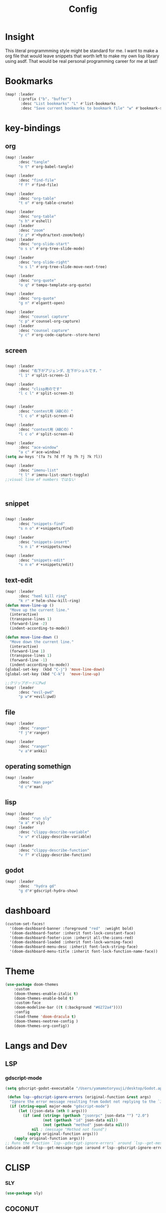 #+TITLE: Config
#+property: header-args:emacs-lisp :tangle "./config.el"

* Insight
This literal programmming style might be standard for me. I want to make a org file that
would leave snippets that worth left to make my own lisp library using asdf. That would
be real personal programming career for me at last!

* Bookmarks
#+BEGIN_SRC emacs-lisp
(map! :leader
      (:prefix ("b". "buffer")
       :desc "List bookmarks" "L" #'list-bookmarks
       :desc "Save current bookmarks to bookmark file" "w" #'bookmark-save))
#+END_SRC

#+RESULTS:
: bookmark-save

* key-bindings
** org
#+BEGIN_SRC emacs-lisp
(map! :leader
      :desc "tangle"
      "o t" #'org-babel-tangle)

(map! :leader
      :desc "find-file"
      "f f" #'find-file)

(map! :leader
      :desc "org-table"
      "t o" #'org-table-create)

(map! :leader
      :desc "org-table"
      "s h" #'eshell)
(map! :leader
      :desc "zoom"
      "z z" #'+hydra/text-zoom/body)
(map! :leader
      :desc "org-slide-start"
      "o s s" #'org-tree-slide-mode)

(map! :leader
      :desc "org-slide-right"
      "o s l" #'org-tree-slide-move-next-tree)

(map! :leader
      :desc "org-quote"
      "o q" #'tempo-template-org-quote)

(map! :leader
      :desc "org-quote"
      "g n" #'elgantt-open)

(map! :leader
      :desc "counsel capture"
      "c p" #'counsel-org-capture)
(map! :leader
      :desc "counsel capture"
      "y c" #'org-code-capture--store-here)

#+END_SRC
** screen
#+begin_src emacs-lisp

(map! :leader
      :desc "右下がアジェンダ、左下がシェルです。"
      "l 1" #'split-screen-1)

(map! :leader
      :desc "clisp用のです"
      "l c l" #'split-screen-3)


(map! :leader
      :desc "contest用（ABCの）"
      "l c o" #'split-screen-4)

(map! :leader
      :desc "contest用（ABCの）"
      "l c o" #'split-screen-4)

(map! :leader
      :desc "ace-window"
      "a c" #'ace-window)
(setq aw-keys '(?a ?s ?d ?f ?g ?h ?j ?k ?l))

(map! :leader
      :desc "imenu-list"
      "t l" #'imenu-list-smart-toggle)
;;visual line of numbers ではない



#+end_src
** snippet
#+begin_src emacs-lisp

(map! :leader
      :desc "snippets-find"
      "s n o" #'+snippets/find)

(map! :leader
      :desc "snippets-insert"
      "s n i" #'+snippets/new)

(map! :leader
      :desc "snippets-edit"
      "s n e" #'+snippets/edit)

#+end_src
** text-edit
#+begin_src emacs-lisp
(map! :leader
      :desc "heml kill ring"
      "k r" #'helm-show-kill-ring)
(defun move-line-up ()
  "Move up the current line."
  (interactive)
  (transpose-lines 1)
  (forward-line -2)
  (indent-according-to-mode))

(defun move-line-down ()
  "Move down the current line."
  (interactive)
  (forward-line 1)
  (transpose-lines 1)
  (forward-line -1)
  (indent-according-to-mode))
(global-set-key  (kbd "C-j") 'move-line-down)
(global-set-key (kbd "C-k")  'move-line-up)

;;クリップボードにPwd
(map! :leader
      :desc "evil-pwd"
      "p w"#'+evil:pwd)
#+end_src
** file
#+begin_src emacs-lisp
(map! :leader
      :desc "ranger"
      "f j"#'ranger)

(map! :leader
      :desc "ranger"
      "v a"#'ankki)

#+end_src
** operating somethign
#+begin_src emacs-lisp
(map! :leader
      :desc "man page"
      "d c"#'man)

#+end_src
** lisp
#+begin_src emacs-lisp
(map! :leader
      :desc "run sly"
      "a a" #'sly)
(map! :leader
      :desc "clippy-describe-variable"
      "v v" #'clippy-describe-variable)

(map! :leader
      :desc "clippy-describe-function"
      "v f" #'clippy-describe-function)

#+end_src

** godot
#+begin_src emacs-lisp
(map! :leader
      :desc  "hydra gd"
      "g d"#'gdscript-hydra-show)

#+end_src

* dashboard
#+begin_src emacs-lisp
(custom-set-faces!
  '(doom-dashboard-banner :foreground "red"  :weight bold)
  '(doom-dashboard-footer :inherit font-lock-constant-face)
  '(doom-dashboard-footer-icon :inherit all-the-icons-red)
  '(doom-dashboard-loaded :inherit font-lock-warning-face)
  '(doom-dashboard-menu-desc :inherit font-lock-string-face)
  '(doom-dashboard-menu-title :inherit font-lock-function-name-face))
#+end_src
* Theme
#+BEGIN_SRC emacs-lisp
(use-package doom-themes
    :custom
    (doom-themes-enable-italic t)
    (doom-themes-enable-bold t)
    :custom-face
    (doom-modeline-bar ((t (:background "#6272a4"))))
    :config
    (load-theme 'doom-dracula t)
    (doom-themes-neotree-config )
    (doom-themes-org-config))

#+END_SRC
* Langs and Dev
** LSP
*** gdscript-mode
#+begin_src emacs-lisp
(setq gdscript-godot-executable "/Users/yamamotoryuuji/desktop/Godot.app/contents/MacOS/Godot")

 (defun lsp--gdscript-ignore-errors (original-function &rest args)
  "Ignore the error message resulting from Godot not replying to the `JSONRPC' request."
  (if (string-equal major-mode "gdscript-mode")
      (let ((json-data (nth 0 args)))
        (if (and (string= (gethash "jsonrpc" json-data "") "2.0")
                 (not (gethash "id" json-data nil))
                 (not (gethash "method" json-data nil)))
            nil ; (message "Method not found")
          (apply original-function args)))
    (apply original-function args)))
;; Runs the function `lsp--gdscript-ignore-errors` around `lsp--get-message-type` to suppress unknown notification errors.
(advice-add #'lsp--get-message-type :around #'lsp--gdscript-ignore-errors)
#+end_src
* CLISP
*** SLY
#+BEGIN_SRC emacs-lisp
(use-package sly)
#+END_SRC

** COCONUT
#+begin_src emacs-lisp
(use-package! coconut-mode)
(add-to-list 'auto-mode-alist '("\\.coco\\'" . coconut-mode))
#+end_src
** elisp
#+begin_src emacs-lisp
(use-package! request)
#+end_src

* Org
** habit
#+begin_src emacs-lisp
(require 'org-habit)
#+end_src
** Directory
#+BEGIN_SRC emacs-lisp
(when (string-equal system-type "darwin")

(setq org-directory "~/org")

)
(when (string-equal system-type "gnu/linux")
(setq org-directory "~/org")
)

#+END_SRC
** Journal
#+BEGIN_SRC emacs-lisp
(when (string-equal system-type "darwin")

(setq +org-capture-journal-file "~/org" )

)
(when (string-equal system-type "gnu/linux")
(setq org-journal-dir "~/MEGAsync/journal" )
)


(setq org-journal-date-format "%A, %d %B %Y")
(require 'org-journal)

#+end_src
** Agenda
#+begin_src emacs-lisp
(setq org-agenda-skip-scheduled-if-done t
      org-agenda-skip-deadline-if-done t
      org-agenda-include-deadlines t
      org-agenda-block-separator #x2501
      org-agenda-compact-blocks t
      org-agenda-start-with-log-mode t)
(with-eval-after-load 'org-journal
(when (string-equal system-type "darwin")

  (setq org-agenda-files '("~/org/todo.org"
                           "~/org/hackemacs.oeg"
                           )))

)
(when (string-equal system-type "gnu/linux")

  (setq org-agenda-files '("~/org")))


(setq org-agenda-clockreport-parameter-plist
      (quote (:link t :maxlevel 5 :fileskip0 t :compact t :narrow 80)))
(setq org-agenda-deadline-faces
      '((1.0001 . org-warning)              ; due yesterday or before
        (0.0    . org-upcoming-deadline)))  ; due today or later

#+end_src

#+RESULTS:
: ((1.0001 . org-warning) (0.0 . org-upcoming-deadline))


**** agenda styles
#+begin_src emacs-lisp
(defun air-org-skip-subtree-if-habit ()
  "Skip an agenda entry if it has a STYLE property equal to \"habit\"."
  (let ((subtree-end (save-excursion (org-end-of-subtree t))))
    (if (string= (org-entry-get nil "STYLE") "habit")
        subtree-end
      nil)))

(defun air-org-skip-subtree-if-priority (priority)
  "Skip an agenda subtree if it has a priority of PRIORITY.

PRIORITY may be one of the characters ?A, ?B, or ?C."
  (let ((subtree-end (save-excursion (org-end-of-subtree t)))
        (pri-value (* 1000 (- org-lowest-priority priority)))
        (pri-current (org-get-priority (thing-at-point 'line t))))
    (if (= pri-value pri-current)
        subtree-end
      nil)))

(setq org-agenda-custom-commands
      '(("n" "🐕🐕🐩🐕🐕"
         ((tags "PRIORITY=\"A\""
                ((org-agenda-skip-function '(org-agenda-skip-entry-if 'todo 'done))
                 (org-agenda-overriding-header "High-priority unfinished tasks:")))
          (agenda "" ((org-agenda-span 4)))
          (alltodo ""
                   ((org-agenda-skip-function
                     '(or (air-org-skip-subtree-if-priority ?A)
                          (org-agenda-skip-if nil '(scheduled deadline))))))))
        ("w" "🐩🐩🐕🐩🐩"
         ((alltodo ""
                   (org-habit-show-habits t))))))

                     #+end_src
** org-download
#+begin_src emacs-lisp
(use-package! org-download
  :after org
  :config
  (setq-default org-download-image-dir "./images/"
                ;; org-download-screenshot-method "flameshot gui --raw > %s"
                org-download-delete-image-after-download t
                org-download-method 'directory
                org-download-heading-lvl 1
                org-download-screenshot-file "/tmp/screenshot.png"
                )
  (cond (IS-LINUX (setq-default org-download-screenshot-method "xclip -selection clipboard -t image/png -o > %s"))
        (IS-MAC (setq-default org-download-screenshot-method "screencapture -i %s")))
  )
#+end_src

** Pomodoro
#+BEGIN_SRC emacs-lisp
(use-package org-pomodoro
    :after org-agenda
    :custom
    (org-pomodoro-ask-upon-killing t)
    (org-pomodoro-format "%s")
    (org-pomodoro-short-break-format "%s")
    (org-pomodoro-long-break-format  "%s")
    :custom-face
    (org-pomodoro-mode-line ((t (:foreground "#ff5555"))))
    (org-pomodoro-mode-line-break   ((t (:foreground "#50fa7b"))))
    :hook
    (org-pomodoro-started . (lambda () (notifications-notify
                                               :title "org-pomodoro"
                           :body "Let's focus for 25 minutes!"
                           :app-icon "~/.emacs.d/img/001-food-and-restaurant.png")))
    (org-pomodoro-finished . (lambda () (notifications-notify
                                               :title "org-pomodoro"
                           :body "Well done! Take a break."
                           :app-icon "~/.emacs.d/img/004-beer.png")))
    :config
    :bind (:map org-agenda-mode-map
                ("p" . org-pomodoro)))

#+END_SRC


*** Startup settings
#+begin_src emacs-lisp
;;      :custom (org-bullets-bullet-list '())
(setq org-startup-folded t)

(setq
    org-superstar-headline-bullets-list '("♁" "☾" "☿" "♀" "☉" "♂" "♃" "♄")
)
#+end_src
*** Babel
**** Template
#+BEGIN_SRC emacs-lisp
(require 'org-tempo)
(add-to-list 'org-structure-template-alist '("el" . "src emacs-lisp"))
(add-to-list 'org-structure-template-alist '("cl" . "src lisp"))
(add-to-list 'org-structure-template-alist '("aw" . "src awk"))
(add-to-list 'org-structure-template-alist '("fi" . "src fish"))
(add-to-list 'org-structure-template-alist '("py" . "src python"))
(add-to-list 'org-structure-template-alist '("hs" . "src haskell"))
(add-to-list 'org-structure-template-alist '("js" . "src javascript"))
#+end_src

**** tangle
***** TODO Automatically tangle our Emacs.org config file when we save it
#+begin_src emacs-lisp

(defun efs/org-babel-tangle-config ()
  (when (string-equal (file-name-directory (buffer-file-name))
                      (expand-file-name "home/ryu/.doom.d/config.org"))
    ;; Dynamic scoping to the rescue
    (let ((org-confirm-babel-evaluate nil))
      (org-babel-tangle))))

(add-hook 'org-mode-hook (lambda () (add-hook 'after-save-hook #'efs/org-babel-tangle-config)))


(org-babel-do-load-languages
 'org-babel-load-languages
 '(lisp . t)
 '(awk . t)
 '(fish . t)
 '(python . t)
 '(haskell. t)
 '(C++ . t)
 '(dot . t)
 '(javascript . t)


 )

#+end_src

#+RESULTS:
| (lambda nil (add-hook 'after-save-hook #'efs/org-babel-tangle-config)) | er/add-org-mode-expansions | +lookup--init-org-mode-handlers-h | (closure (t) (&rest _) (add-hook 'before-save-hook 'org-encrypt-entries nil t)) | #[0 \301\211\207 [imenu-create-index-function org-imenu-get-tree] 2] | #[0 \300\301\302\303\304$\207 [add-hook change-major-mode-hook org-show-all append local] 5] | #[0 \300\301\302\303\304$\207 [add-hook change-major-mode-hook org-babel-show-result-all append local] 5] | org-babel-result-hide-spec | org-babel-hide-all-hashes | (lambda (&rest _) #'(lambda nil (add-hook 'after-save-hook #'org-babel-tangle :append :local))) | doom-disable-show-paren-mode-h | doom-disable-show-trailing-whitespace-h | +org-enable-auto-reformat-tables-h | +org-enable-auto-update-cookies-h | +org-make-last-point-visible-h | evil-org-mode | toc-org-enable | embrace-org-mode-hook | org-eldoc-load |
** org-roam
*** org-roam-capture-template
#+begin_src emacs-lisp
(after! org-roam
(setq org-roam-capture-templates
      '(("d" "default" plain
         "%?"
         :if-new (file+head "%<%Y%m%d%H%M%S>-${slug}.org" "#+title: ${title}\n")
         :unnarrowed t)

        ("l" "programming language" plain
         "* Characteristics\n\n- Family: %?\n- Inspired by: \n\n* Reference:\n\n"
         :if-new (file+head "%<%Y%m%d%H%M%S>-${slug}.org" "#+title: ${title}\n")
         :unnarrowed t)

        ("b" "book notes" plain
         "\n* Source\n\nAuthor: %^{Author}\nTitle: ${title}\nYear: %^{Year}\n\n* Summary\n\n%?"
         :if-new (file+head "%<%Y%m%d%H%M%S>-${slug}.org" "#+title: ${title}\n")
         :unnarrowed t)
        ("p" "project" plain "* Goals\n\n%?\n\n* Tasks\n\n** TODO Add initial tasks\n\n* Dates\n\n"
         :if-new (file+head "%<%Y%m%d%H%M%S>-${slug}.org" "#+title: ${title}\n#+filetags: Project")
         :unnarrowed t)
        )))


#+end_src

*** org-roam-ui

#+begin_src emacs-lisp
(setq org-roam-directory "/Users/yamamotoryuuji/Dropbox/roam")
(use-package org-roam-bibtex
  :after org-roam
  :config
  (require 'org-ref))

(use-package! websocket
    :after org-roam)

(use-package! org-roam-ui
    :after org ;; or :after org
         normally we'd recommend hooking orui after org-roam, but since org-roam does not have
         a hookable mode anymore, you're advised to pick something yourself
         if you don't care about startup time, use
    :hook (after-init . org-roam-ui-mode)
    :config
    (setq org-roam-ui-sync-theme t
         org-roam-ui-follow t
          org-roam-ui-update-on-save t
         org-roam-ui-open-on-start t))


#+END_SRC
*** org-roam-dialies
#+begin_src emacs-lisp
(setq org-roam-dailies-directory "/Users/yamamotoryuuji/Dropbox/roam/journal")
;;;;;;;;;;;;;;;;;;;;;;;;;;;;;;;;;;;;;;;;;;;;;;;;;;;;;;;;;;;;;;;;;;;;;;;;;;;;;;;;
;; (setq org-roam-dialies-capture-template                                    ;;
;;       '(("d" "default" entry "* %<%I:%H%p>: %?"                            ;;
;;         :if-new (file+head "%S<%Y-%m-%d>.org" "#+title: %<%Y-%m%d>\n?")))) ;;
;;;;;;;;;;;f;;;;;;;;;;;;;;;;;;;;;;;;;;;;;;;;;;;;;;;;;;;;;;;;;;;;;;;;;;;;;;;;;;;;

(setq org-roam-dailies-capture-templates
      '(("d" "Journal" entry "* %<%H: %M>\n"
         :if-new (file+head+olp "%<%Y-%m-%d>.org"
  	  	        "#+title: %<%Y-%m-%d>\n#+filetags: %<:%Y:%B:>\n"
		  	        ("Journal")))
        ("b" "books" entry "* books"
         :if-new (file+head+olp "%<%Y-%m-%d>.org"
  	  	        "#+title: %<%Y-%m-%d>\n#+filetags: %<:%Y:%B:>\n"
		  	        ("Journal")))


        ("m" "Most Important Thing" entry "* TODO %? :mit:"
         :if-new (file+head+olp "%<%Y-%m-%d>.org"
			        "#+title: %<%Y-%m-%d>\n#+filetags: %<:%Y:%B:>\n"
			        ("Most Important Thing(s)")))))


#+end_src
** elgantt
#+begin_src emacs-lisp
(use-package! elgantt)

(setq elgantt-user-set-color-priority-counter 0)
(elgantt-create-display-rule draw-scheduled-to-deadline
  :parser ((elgantt-color . ((when-let ((colors (org-entry-get (point) "ELGANTT-COLOR")))
                               (s-split " " colors)))))
  :args (elgantt-scheduled elgantt-color elgantt-org-id)
  :body ((when elgantt-scheduled
           (let ((point1 (point))
                 (point2 (save-excursion
                           (elgantt--goto-date elgantt-scheduled)
                           (point)))
                 (color1 (or (car elgantt-color)
                             "black"))
                 (color2 (or (cadr elgantt-color)
                             "red")))
             (when (/= point1 point2)
               (elgantt--draw-gradient
                color1
                color2
                (if (< point1 point2) point1 point2) ;; Since cells are not necessarily linked in
                (if (< point1 point2) point2 point1) ;; chronological order, make sure they are sorted
                nil
                `(priority ,(setq elgantt-user-set-color-priority-counter
                                  (1- elgantt-user-set-color-priority-counter))
                           ;; Decrease the priority so that earlier entries take
                           ;; precedence over later ones (note: it doesn’t matter if the number is negative)
                           :elgantt-user-overlay ,elgantt-org-id)))))))

(setq elgantt-header-type 'outline
      elgantt-insert-blank-line-between-top-level-header t
      elgantt-startup-folded nil
      elgantt-show-header-depth t
      elgantt-draw-overarching-headers t)
#+end_src
** reading
#+begin_src emacs-lisp
(defconst ladicle/org-journal-dir "~/roam/journal/")
(defconst ladicle/org-journal-file-format (concat ladicle/org-journal-dir "%Y%m%d.org"))

(defvar org-code-capture--store-file "")
(defvar org-code-capture--store-header "")

;; This function is used in combination with a coding template of org-capture.
(defun org-code-capture--store-here ()
  "Register current subtree as a capture point."
  (interactive)
  (setq org-code-capture--store-file (buffer-file-name))
  (setq org-code-capture--store-header (nth 4 (org-heading-components))))

;; This function is used with a capture-template for (function) type.
;; Look for headline that registered at `org-code-capture--store-header`.
;; If the matching subtree is not found, create a new Capture tree.
(defun org-code-capture--find-store-point ()
  "Find registered capture point and move the cursor to it."
  (let ((filename (if (string= "" org-code-capture--store-file)
                      (format-time-string ladicle/org-journal-file-format)
                    org-code-capture--store-file)))
    (set-buffer (org-capture-target-buffer filename)))
  (goto-char (point-min))
  (unless (derived-mode-p 'org-mode)
    (error
     "Target buffer \"%s\" for org-code-capture--find-store-file should be in Org mode"
     (current-buffer))
    (current-buffer))
  (if (re-search-forward org-code-capture--store-header nil t)
      (goto-char (point-at-bol))
    (goto-char (point-max))
    (or (bolp) (insert "\n"))
    (insert "* Capture\n")
    (beginning-of-line 0))
  (org-end-of-subtree))

;; Capture templates for code-reading
(add-to-list 'org-capture-templates
      '("u" "code-link"
         plain
         (function org-code-capture--find-store-point)
         "% {Summary}\n%(with-current-buffer (org-capture-get :original-buffer) (browse-at-remote--get-remote-url))\n# %a"
         :immediate-finish t))

(add-to-list 'org-capture-templates
        '("p" "just-code-link"
         plain
         (function org-code-capture--find-store-point)
         "%a"
         :immediate-finish t))
#+end_src

* PREFERENCE
#+begin_src emacs-lisp
(defun my-pretty-lambda ()
  (setq prettify-symbols-alist '(("lambda" . 955)
                                 )))

(add-hook 'python-mode-hook 'my-pretty-lambda)
(add-hook 'python-mode-hook 'prettify-symbols-mode)
(add-hook 'org-mode-hook 'my-pretty-lambda)
(add-hook 'org-mode-hook 'prettify-symbols-mode)
(add-hook 'lisp-mode-hook 'my-pretty-lambda)
(add-hook 'lisp-mode-hook 'prettify-symbols-mode)
(add-hook 'emacs-lisp-mode-hook 'my-pretty-lambda)
(add-hook 'emacs-lisp-mode-hook 'prettify-symbols-mode)
#+end_src

#+begin_src emacs-lisp
(defun font-set-yay ()
(set-fontset-font t 'japanese-jisx0208 (font-spec :family "ヒラギノ角ゴシック")))

(set-fontset-font t 'japanese-jisx0208 (font-spec :family "ヒラギノ角ゴシック"))
(add-hook 'emacs-startup-hook 'font-set-yay)
#+end_src
* screen
#+begin_src emacs-lisp
(defun split-screen-1 ()
  (interactive)
  (progn
  (evil-window-split)
  (next-window-any-frame)
  (shrink-window 15)
  (evil-window-vsplit)
  (eshell)
  (next-window-any-frame)
  (org-agenda :key "n")
  (next-window-any-frame)
    ))

(defun split-screen-2 ()
  (interactive)
  (progn
  (evil-window-vsplit)
  (evil-window-split)
  (shrink-window 15)
  (evil-window-vsplit)
  (eshell)
  (next-window-any-frame)
  (org-agenda :key "n")
  (next-window-any-frame)
    ))

(defun split-screen-3 ()
  (interactive)
  (progn
  (evil-window-vsplit)
  (find-file "~/edu/clisp")
  (next-window-any-frame)
  (sly)
  (evil-window-vsplit)
  (org-roam-ref-find "clisp")
  ))

(defun split-screen-4 ()
  (interactive)
  (progn
    (let ((contest-num (read-string "What is the number of contest? :"))
          (dir-name nil))
  (evil-window-vsplit)
  (setq dir-name (concat "~/edu/python/abc" contest-num))
  (mkdir dir-name)
  (find-file (concat dir-name "/a.py"))
  (next-window-any-frame)
  (eshell)
  (next-window-any-frame)

  
    )))

  (use-package ace-window
   :custom-face
    (aw-leading-char-face ((t (:height 4.0 :foreground "#f1fa8c")))))
#+end_src
* tools
** vocacb
#+begin_src emacs-lisp
(defun append-string-to-file (s filename)
  (with-temp-buffer
    (insert s)
    (insert "\n")
    (write-region (point-min) (point-max) filename t)))

(defun ankki ()
  (interactive)
  (progn
    (let ((word (read-string "🐕Type in the word you don't know🐕: ")))
      (append-string-to-file word "~/Documents/words.txt")
      )
    (async-shell-command "python3 ~/.doom.d/asdf.py")
    )
  )


#+end_src
** TODO 矢印
キーマップはとりま設計書
- ├ からの分岐を考える
  下に伸ばしたいのがほとんどのはず？？
  作成した時点で上に追加しておく？
- 折り曲げた時に釣り合いが取れるかどうか。
  現在ある矢印のつながりを探索して、オブジェクト（クラスでも、構造体でもいいから）
  を作成して、そこから、おる。

*** keymap
|           | key       | func name               | shape   |
|-----------+-----------+-------------------------+---------|
| create    | SPC a j k | arrow down right        | └─>     |
|           | SPC a j h | arrow down left         | <─┘     |
| manuplate |           |                         |         |
|           |           |                         |         |
|           |           |                         |         |
|           | SPC a p v | arrow path vertically   | ┘ or └  |
|           |           |                         | ┤<─┸─>├ |
|           |           |                         |         |
|           | SPC a p h | arrow path horizontally | ┘ or └  |
|           |           |                         | └─>  ┴  |
|           |           |                         |         |

#+begin_src emacs-lisp

(defun yajirushi-add ()
  (interactive)
  (let ((length (cl-parse-integer(read-string "put the arrow length here: " "3") :radix 10))
        (result ""))
    (cl-do ((num 1 (1+ num)))
        ((> num length))
      (if (equal num length)
          (setq result (concat result "└─>"))
          (setq result (concat result "├─>\n")))
      )
    (with-current-buffer
        (insert result)
      (number-to-string (line-number-at-pos))
        )
  ))
(defun yajirushi-new-line ()
  (interactive)
  (cl-case (char-after)
    ((?│)
     (evil-yank (point) (point))
     (forward-line -1)
     (evil-paste-after)
     )))
;;;;;;;;;;;;;;;;;;;;;;;;;;;;;;;;
;; (defun adjust-box-shape () ;;
;;   (interactive))           ;;
;;;;;;;;;;;;;;;;;;;;;;;;;;;;;;;;

(defun yajirushi-rotate ()
  (interactive)
  (cl-case (char-after)
        ;;
        ((?└)
         (delete-forward-char 1)
         (insert "├"))
        ((?├)
         (delete-forward-char 1)
         (insert "┌"))
        ((?┌)
         (delete-forward-char 1)
         (insert "└"))
        ;;横から
        ((?─)
         (delete-forward-char 1)
         (insert "┬"))
         ((?┬)
         (delete-forward-char 1)
         (insert "─"))
        ))

(defun yajirushi-expand ()
  (interactive)
    (cl-case (char-after)
        ((?─)
         (insert "─"))
        ))


;;;;;;;;;;;;;;;;;;;;;;;;;;;
;; (defun box-display () ;;
;;   (interactive)       ;;
;;)
;;;;;;;;;;;;;;;;;;;;;;;;;;;



(map! :leader
      :desc "個数を指定して矢印をつくる"
      "a j l" #'yajirushi-add)

(map! :leader
      :desc "文字の種類に応じて変換"
      "a r" #'yajirushi-rotate)

(map! :leader
      :desc "文字の種類に応じて変換"
      "a x" #'yajirushi-expand)

#+end_src
* ivy
#+begin_src emacs-lisp
(use-package ivy-posframe
      :config
    (ivy-posframe-mode 1))
(setq ivy-posframe-parameters
      '((left-fringe . 10)
        (right-fringe . 10)))
#+end_src
* beacon
#+begin_src emacs-lisp
(use-package beacon
  :custom
     (beacon-color "white")
    :config
    (beacon-mode 1)
    )
#+end_src
* easy-draw
#+begin_src emacs-lisp
(with-eval-after-load 'org
  (require 'edraw-org)
  (edraw-org-setup-default))
#+end_src
* clippy
#+begin_src emacs-lisp
#+end_src
